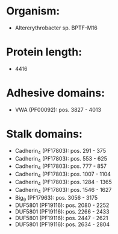* Organism:
- Altererythrobacter sp. BPTF-M16
* Protein length:
- 4416
* Adhesive domains:
- VWA (PF00092): pos. 3827 - 4013
* Stalk domains:
- Cadherin_4 (PF17803): pos. 291 - 375
- Cadherin_4 (PF17803): pos. 553 - 625
- Cadherin_4 (PF17803): pos. 777 - 857
- Cadherin_4 (PF17803): pos. 1007 - 1104
- Cadherin_4 (PF17803): pos. 1284 - 1365
- Cadherin_4 (PF17803): pos. 1546 - 1627
- Big_9 (PF17963): pos. 3056 - 3175
- DUF5801 (PF19116): pos. 2080 - 2252
- DUF5801 (PF19116): pos. 2266 - 2433
- DUF5801 (PF19116): pos. 2447 - 2621
- DUF5801 (PF19116): pos. 2634 - 2804

